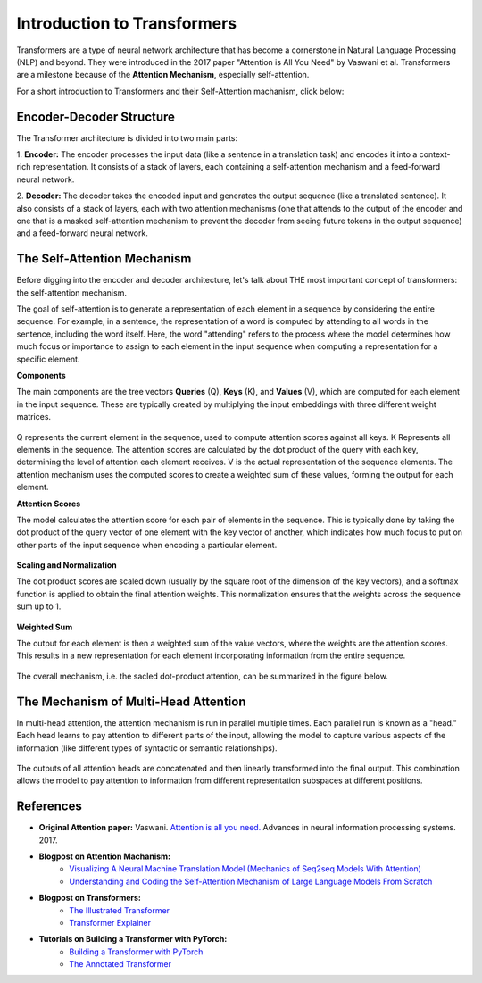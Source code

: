 Introduction to Transformers
=========================================

Transformers are a type of neural network architecture that has become a cornerstone in Natural Language Processing (NLP) and beyond. They were introduced in the 2017 paper "Attention is All You Need" by Vaswani et al. Transformers are a milestone because of the **Attention Mechanism**, especially self-attention. 

For a short introduction to Transformers and their Self-Attention machanism, click below:

.. vimeo:: 940749237?h=4f7120ca0a"
    
    Short video lecture on the principles of Transfomers and Self-Attention.


Encoder-Decoder Structure
---------------------------

The Transformer architecture is divided into two main parts:

1. **Encoder:**
The encoder processes the input data (like a sentence in a translation task) and encodes it into a context-rich representation. It consists of a stack of layers, each containing a self-attention mechanism and a feed-forward neural network.

2. **Decoder:**
The decoder takes the encoded input and generates the output sequence (like a translated sentence). It also consists of a stack of layers, each with two attention mechanisms (one that attends to the output of the encoder and one that is a masked self-attention mechanism to prevent the decoder from seeing future tokens in the output sequence) and a feed-forward neural network.


.. figure:: ../_figures/transformers.png



The Self-Attention Mechanism
------------------------------

Before digging into the encoder and decoder architecture, let's talk about THE most important concept of transformers: the self-attention mechanism.

The goal of self-attention is to generate a representation of each element in a sequence by considering the entire sequence. For example, in a sentence, the representation of a word is computed by attending to all words in the sentence, including the word itself. Here, the word "attending" refers to the process where the model determines how much focus or importance to assign to each element in the input sequence when computing a representation for a specific element. 

**Components**

The main components are the tree vectors **Queries** (Q), **Keys** (K), and **Values** (V), which are computed for each element in the input sequence. These are typically created by multiplying the input embeddings with three different weight matrices.

.. figure:: ../_figures/qkv.png


Q represents the current element in the sequence, used to compute attention scores against all keys. K Represents all elements in the sequence. The attention scores are calculated by the dot product of the query with each key, determining the level of attention each element receives. V is the actual representation of the sequence elements. The attention mechanism uses the computed scores to create a weighted sum of these values, forming the output for each element.

**Attention Scores**

The model calculates the attention score for each pair of elements in the sequence. This is typically done by taking the dot product of the query vector of one element with the key vector of another, which indicates how much focus to put on other parts of the input sequence when encoding a particular element.

.. figure:: ../_figures/qkv1.png


**Scaling and Normalization**

The dot product scores are scaled down (usually by the square root of the dimension of the key vectors), and a softmax function is applied to obtain the final attention weights. This normalization ensures that the weights across the sequence sum up to 1.

.. figure:: ../_figures/qkv2.png


**Weighted Sum**

The output for each element is then a weighted sum of the value vectors, where the weights are the attention scores. This results in a new representation for each element incorporating information from the entire sequence.

.. figure:: ../_figures/qkv3.png


The overall mechanism, i.e. the sacled dot-product attention, can be summarized in the figure below.

.. figure:: ../_figures/self-attention.png
    :align: center
    :width: 400


The Mechanism of Multi-Head Attention
--------------------------------------

In multi-head attention, the attention mechanism is run in parallel multiple times. Each parallel run is known as a "head."
Each head learns to pay attention to different parts of the input, allowing the model to capture various aspects of the information (like different types of syntactic or semantic relationships).

.. figure:: ../_figures/multi-head-attention.png
    :align: center
    :width: 400

The outputs of all attention heads are concatenated and then linearly transformed into the final output. This combination allows the model to pay attention to information from different representation subspaces at different positions.

.. figure:: ../_figures/qkv4.png



References
------------
- **Original Attention paper:** Vaswani. `Attention is all you need. <https://doi.org/10.48550/arXiv.1706.03762>`_ Advances in neural information processing systems. 2017.
- **Blogpost on Attention Machanism:** 
   - `Visualizing A Neural Machine Translation Model (Mechanics of Seq2seq Models With Attention) <https://jalammar.github.io/visualizing-neural-machine-translation-mechanics-of-seq2seq-models-with-attention/>`_
   - `Understanding and Coding the Self-Attention Mechanism of Large Language Models From Scratch <https://sebastianraschka.com/blog/2023/self-attention-from-scratch.html>`_
- **Blogpost on Transformers:** 
   - `The Illustrated Transformer <http://jalammar.github.io/illustrated-transformer/>`_
   - `Transformer Explainer <https://poloclub.github.io/transformer-explainer/>`_
- **Tutorials on Building a Transformer with PyTorch:** 
   - `Building a Transformer with PyTorch <https://www.datacamp.com/tutorial/building-a-transformer-with-py-torch>`_
   - `The Annotated Transformer <http://nlp.seas.harvard.edu/annotated-transformer/>`_
